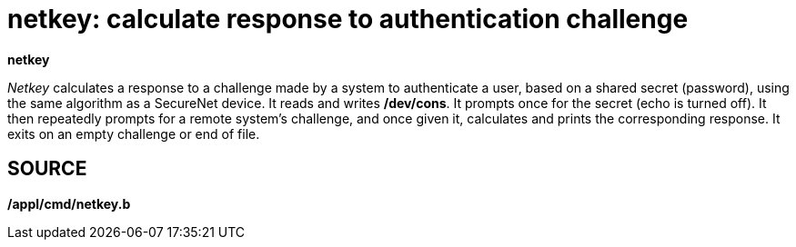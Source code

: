 = netkey: calculate response to authentication challenge


*netkey*


_Netkey_ calculates a response to a challenge made by a system to
authenticate a user, based on a shared secret (password), using the same
algorithm as a SecureNet device. It reads and writes */dev/cons*. It
prompts once for the secret (echo is turned off). It then repeatedly
prompts for a remote system's challenge, and once given it, calculates
and prints the corresponding response. It exits on an empty challenge or
end of file.

== SOURCE

*/appl/cmd/netkey.b*
